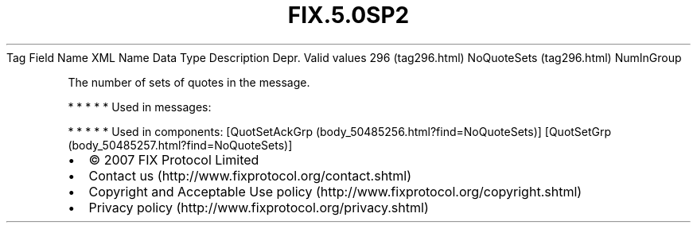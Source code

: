 .TH FIX.5.0SP2 "" "" "Tag #296"
Tag
Field Name
XML Name
Data Type
Description
Depr.
Valid values
296 (tag296.html)
NoQuoteSets (tag296.html)
NumInGroup
.PP
The number of sets of quotes in the message.
.PP
   *   *   *   *   *
Used in messages:
.PP
   *   *   *   *   *
Used in components:
[QuotSetAckGrp (body_50485256.html?find=NoQuoteSets)]
[QuotSetGrp (body_50485257.html?find=NoQuoteSets)]

.PD 0
.P
.PD

.PP
.PP
.IP \[bu] 2
© 2007 FIX Protocol Limited
.IP \[bu] 2
Contact us (http://www.fixprotocol.org/contact.shtml)
.IP \[bu] 2
Copyright and Acceptable Use policy (http://www.fixprotocol.org/copyright.shtml)
.IP \[bu] 2
Privacy policy (http://www.fixprotocol.org/privacy.shtml)
